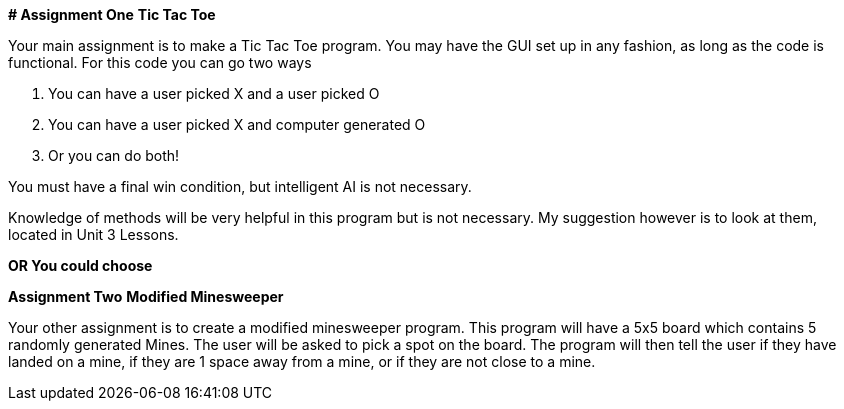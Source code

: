 **# Assignment One**
**Tic Tac Toe**

Your main assignment is to make a Tic Tac Toe program. You may have the GUI set up in any fashion, as long as the code is functional. For this code you can go two ways

1. You can have a user picked X and a user picked O

2. You can have a user picked X and computer generated O

3. Or you can do both!

You must have a final win condition, but intelligent AI is not necessary.

Knowledge of methods will be very helpful in this program but is not necessary. My suggestion however is to look at them, located in Unit 3 Lessons.

*OR You could choose*

**Assignment Two**
** Modified Minesweeper**

Your other assignment is to create a modified minesweeper program. This program will have a 5x5 board which contains 5 randomly generated Mines. The user will be asked to pick a spot on the board. The program will then tell the user if they have landed on a mine, if they are 1 space away from a mine, or if they are not close to a mine.
